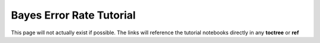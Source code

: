 =========================
Bayes Error Rate Tutorial 
=========================

This page will not actually exist if possible. The links will reference the tutorial notebooks directly in any **toctree** or **ref**